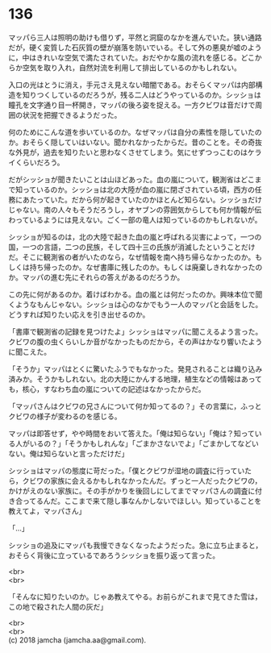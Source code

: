 #+OPTIONS: toc:nil
#+OPTIONS: \n:t

* 136

  マッパら三人は照明の助けも借りず，平然と洞窟のなかを進んでいた。狭い通路だが，硬く変質した石灰質の壁が崩落を防いでいる。そして外の悪臭が嘘のように，中はきれいな空気で満たされていた。おだやかな風の流れを感じる。どこからか空気を取り入れ，自然対流を利用して排出しているのかもしれない。

  入口の光はとうに消え，手元さえ見えない暗闇である。おそらくマッパは内部構造を知りつくしているのだろうが，残る二人はどうやっているのか。シッショは瞳孔を文字通り目一杯開き，マッパの後ろ姿を捉える。一方クビワは音だけで周囲の状況を把握できるようだった。

  何のためにこんな道を歩いているのか。なぜマッパは自分の素性を隠していたのか。おそらく隠していはいない。聞かれなかったからだ。昔のことを。その奇抜な外見が，過去を知りたいと思わなくさせてしまう。気にせずつっこむのはケライくらいだろう。

  だがシッショが聞きたいことは山ほどあった。血の嵐について，観測省はどこまで知っているのか。シッショは北の大陸が血の嵐に閉ざされている頃，西方の任務にあたっていた。だから何が起きていたのかほとんど知らない。シッショだけじゃない。南の人々もそうだろうし，オヤブンの雰囲気からしても何か情報が伝わっているようには見えない。ごく一部の竜人は知っているのかもしれないが。

  シッショが知るのは，北の大陸で起きた血の嵐と呼ばれる災害によって，一つの国，一つの言語，二つの民族，そして四十三の氏族が消滅したということだけだ。そこに観測省の者がいたのなら，なぜ情報を南へ持ち帰らなかったのか。もしくは持ち帰ったのか。なぜ書庫に残したのか。もしくは廃棄しきれなかったのか。マッパの進む先にそれらの答えがあるのだろうか。

  この先に何があるのか。着けばわかる。血の嵐とは何だったのか。興味本位で聞くようなもんじゃない。シッショは心のなかでもう一人のマッパと会話をした。どうすれば知りたい応えを引き出せるのか。

  「書庫で観測省の記録を見つけたよ」シッショはマッパに聞こえるよう言った。クビワの腹の虫くらいしか音がなかったものだから，その声はかなり響いたように聞こえた。

  「そうか」マッパはとくに驚いたふうでもなかった。発見されることは織り込み済みか。そうかもしれない。北の大陸にかんする地理，植生などの情報はあっても，核心，すなわち血の嵐についての記述はなかったからだ。

  「マッパさんはクビワの兄さんについて何か知ってるの？」その言葉に，ふっとクビワの様子が変わるのを感じる。

  マッパは即答せず，やや時間をおいて答えた。「俺は知らない」「俺は？知っている人がいるの？」「そうかもしれんな」「ごまかさないでよ」「ごまかしてなどいない。俺は知らないと言っただけだ」

  シッショはマッパの態度に苛だった。「僕とクビワが湿地の調査に行っていたら，クビワの家族に会えるかもしれなかったんだ。ずっと一人だったクビワの，かけがえのない家族に。その手がかりを後回しにしてまでマッパさんの調査に付き合ってるんだ。ここまで来て隠し事なんかしないでほしい。知っていることを教えてよ，マッパさん」

  「…」

  シッショの追及にマッパも我慢できなくなったようだった。急に立ち止まると，おそらく背後に立っているであろうシッショを振り返って言った。

  <br>
  <br>

  「そんなに知りたいのか。じゃあ教えてやる。お前らがこれまで見てきた雪は，この地で殺された人間の灰だ」

  <br>
  <br>
  (c) 2018 jamcha (jamcha.aa@gmail.com).

  [[http://creativecommons.org/licenses/by-nc-sa/4.0/deed][file:http://i.creativecommons.org/l/by-nc-sa/4.0/88x31.png]]
